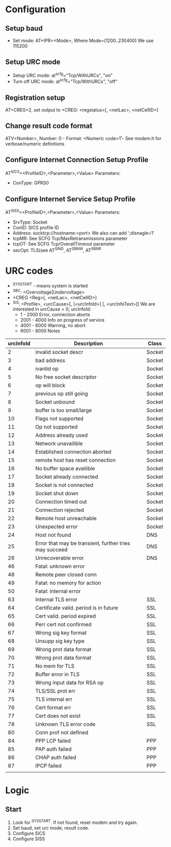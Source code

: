 * Configuration
** Setup baud
   - Set mode: AT+IPR=<Mode>, Where Mode=(1200..230400) We use 115200
** Setup URC mode
   - Setup URC mode: at^scfg="Tcp/WithURCs", "on"
   - Turn off URC mode: at^scfg="Tcp/WithURCs", "off"
** Registration setup
   AT+CREG=2, set output to +CREG: <regstatus>[, <netLac>, <netCellID>]
** Change result code format
   ATV<Number>,
   Number:
     0 - Format: <Numeric code>\r
     1 - \r\n<Verbose code>\r\n
   See modem.h for verbose/numeric definitions
** Configure Internet Connection Setup Profile
   AT^SICS=<ProfileID>,<Parameter>,<Value>
   Parameters:
     - ConType: GPRS0
** Configure Internet Service Setup Profile
   AT^SISS=<ProfileID>,<Parameter>,<Value>
   Parameters:
     - SrvType: Socket
     - ConID: SICS profile ID
     - Address: socktcp://hostname:<port> We also can add ';disnagle=1'
     - tcpMR: See SCFG Tcp/MaxRetransmissions parameter
     - tcpOT: See SCFG Tcp/OverallTimeout parameter
     - secOpt: TLS(see AT^SIND, AT^SBNW, AT^SBNR

* URC codes
  - ^SYSSTART - means system is started
  - ^SBC: <Overvoltage|Undervoltage>
  - +CREG <Reg>[, <netLac>, <netCellID>]
  - ^SIS: <Profile>, <urcCause>[, [<urcInfoId>] [, <urcInfoText>]]
    We are interested in urcCause = 0;
    urcInfoId:
    - 1    - 2000 Error, connection aborts
    - 2001 - 4000 Info on progress of service
    - 4001 - 6000 Warning, no abort
    - 6001 - 8000 Notes
| urcInfoId | Description                                            | Class  |
|-----------+--------------------------------------------------------+--------|
|         2 | invalid socket descr                                   | Socket |
|         3 | bad address                                            | Socket |
|         4 | ivanlid op                                             | Socket |
|         5 | No free socket descriptor                              | Socket |
|         6 | op will block                                          | Socket |
|         7 | previous op still going                                | Socket |
|         8 | Socket unbound                                         | Socket |
|         9 | buffer is too small/large                              | Socket |
|        10 | Flags not supported                                    | Socket |
|        11 | Op not supported                                       | Socket |
|        12 | Address already used                                   | Socket |
|        13 | Network unavailible                                    | Socket |
|        14 | Established connection aborted                         | Socket |
|        15 | remote host has reset connection                       | Socket |
|        16 | No buffer space availible                              | Socket |
|        17 | Socket already connected                               | Socket |
|        18 | Socket is not connected                                | Socket |
|        19 | Socket shut down                                       | Socket |
|        20 | Connection timed out                                   | Socket |
|        21 | Connection rejected                                    | Socket |
|        22 | Remote host unreachable                                | Socket |
|        23 | Unexpected error                                       | Socket |
|        24 | Host not found                                         | DNS    |
|        25 | Error that may be transient, further tries may succeed | DNS    |
|        26 | Unrecoverable error                                    | DNS    |
|        46 | Fatal: unknown error                                   |        |
|        48 | Remote peer closed conn                                |        |
|        49 | Fatal: no memory for action                            |        |
|        50 | Fatal: internal error                                  |        |
|        63 | Internal TLS error                                     | SSL    |
|        64 | Certificate valid. period is in future                 | SSL    |
|        65 | Cert valid. period expired                             | SSL    |
|        66 | Perr cert not confirmed                                | SSL    |
|        67 | Wrong sig key format                                   | SSL    |
|        68 | Unsupp sig key type                                    | SSL    |
|        69 | Wrong prot data format                                 | SSL    |
|        70 | Wrong prot data format                                 | SSL    |
|        71 | No mem for TLS                                         | SSL    |
|        72 | Buffer error in TLS                                    | SSL    |
|        73 | Wrong input data for RSA op                            | SSL    |
|        74 | TLS/SSL prot err                                       | SSL    |
|        75 | TLS internal err                                       | SSL    |
|        76 | Cert format err                                        | SSL    |
|        77 | Cert does not exist                                    | SSL    |
|        78 | Unknown TLS error code                                 | SSL    |
|        80 | Conn prof not defined                                  |        |
|        84 | PPP LCP failed                                         | PPP    |
|        85 | PAP auth failed                                        | PPP    |
|        86 | CHAP auth failed                                       | PPP    |
|        87 | IPCP failed                                            | PPP    |
|           |                                                        |        |


* Logic
** Start
   1. Look for ^SYSSTART. If not found, reset modem and try again.
   2. Set baud, set urc mode, result code.
   3. Configure SICS
   4. Configure SISS
